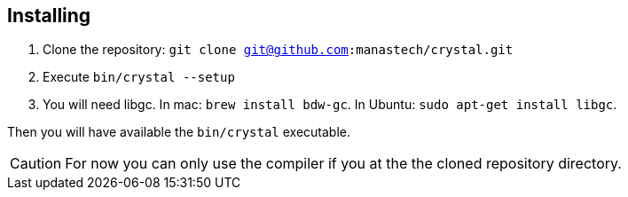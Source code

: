 == Installing ==

  1. Clone the repository: `git clone git@github.com:manastech/crystal.git`
  2. Execute `bin/crystal --setup`
  3. You will need libgc. In mac: `brew install bdw-gc`. In Ubuntu: `sudo apt-get install libgc`.

Then you will have available the `bin/crystal` executable.

CAUTION: For now you can only use the compiler if you at the the cloned repository directory.

